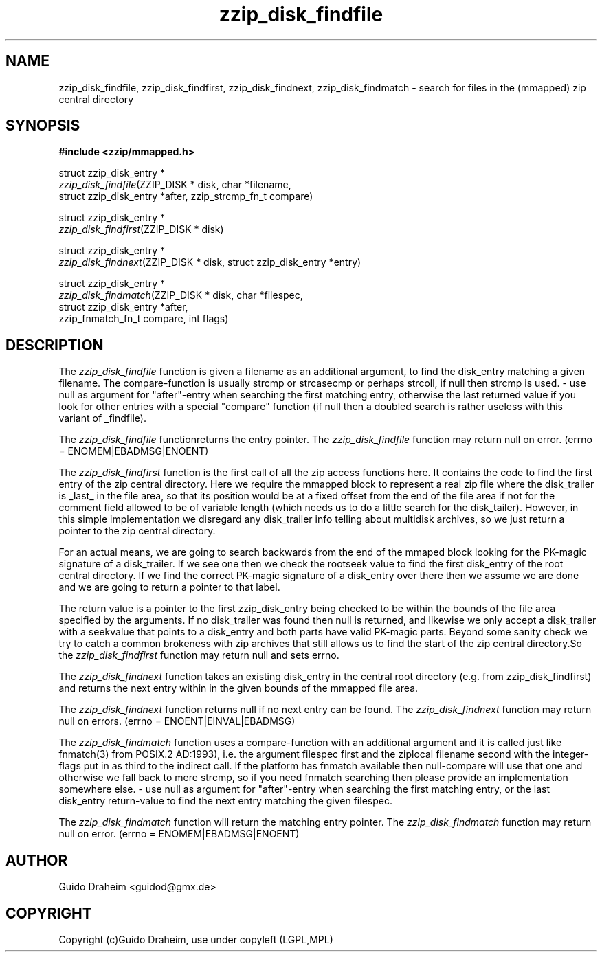 .TH "zzip_disk_findfile" "3" "0\&.13\&.69" "zziplib" "zziplib Function List"
.ie \n(.g .ds Aq \(aq
.el        .ds Aq 
.nh
.ad l
.SH "NAME"
zzip_disk_findfile, zzip_disk_findfirst, zzip_disk_findnext, zzip_disk_findmatch \-  search for files in the (mmapped) zip central directory 
.SH "SYNOPSIS"
.sp
.nf
.B "#include <zzip/mmapped\&.h>"
.B ""
.sp
struct zzip_disk_entry *
\fIzzip_disk_findfile\fR(ZZIP_DISK * disk, char *filename,
                   struct zzip_disk_entry *after, zzip_strcmp_fn_t compare)

struct zzip_disk_entry *
\fIzzip_disk_findfirst\fR(ZZIP_DISK * disk)

struct zzip_disk_entry *
\fIzzip_disk_findnext\fR(ZZIP_DISK * disk, struct zzip_disk_entry *entry)

struct zzip_disk_entry *
\fIzzip_disk_findmatch\fR(ZZIP_DISK * disk, char *filespec,
                    struct zzip_disk_entry *after,
                    zzip_fnmatch_fn_t compare, int flags)


.fi
.sp
.SH "DESCRIPTION"
 The \fIzzip_disk_findfile\fP function is given a filename as an additional argument, to find the disk_entry matching a given filename. The compare-function is usually strcmp or strcasecmp or perhaps strcoll, if null then strcmp is used. - use null as argument for "after"-entry when searching the first matching entry, otherwise the last returned value if you look for other entries with a special "compare" function (if null then a doubled search is rather useless with this variant of _findfile). 
.sp
 The \fIzzip_disk_findfile\fP functionreturns the entry pointer. The \fIzzip_disk_findfile\fP function may return null on error. (errno = ENOMEM|EBADMSG|ENOENT)  
.sp
 The \fIzzip_disk_findfirst\fP function is the first call of all the zip access functions here. It contains the code to find the first entry of the zip central directory. Here we require the mmapped block to represent a real zip file where the disk_trailer is _last_ in the file area, so that its position would be at a fixed offset from the end of the file area if not for the comment field allowed to be of variable length (which needs us to do a little search for the disk_tailer). However, in this simple implementation we disregard any disk_trailer info telling about multidisk archives, so we just return a pointer to the zip central directory. 
.sp
 For an actual means, we are going to search backwards from the end of the mmaped block looking for the PK-magic signature of a disk_trailer. If we see one then we check the rootseek value to find the first disk_entry of the root central directory. If we find the correct PK-magic signature of a disk_entry over there then we assume we are done and we are going to return a pointer to that label. 
.sp
 The return value is a pointer to the first zzip_disk_entry being checked to be within the bounds of the file area specified by the arguments. If no disk_trailer was found then null is returned, and likewise we only accept a disk_trailer with a seekvalue that points to a disk_entry and both parts have valid PK-magic parts. Beyond some sanity check we try to catch a common brokeness with zip archives that still allows us to find the start of the zip central directory.So the \fIzzip_disk_findfirst\fP function may return null and sets errno.  
.sp
 The \fIzzip_disk_findnext\fP function takes an existing disk_entry in the central root directory (e.g. from zzip_disk_findfirst) and returns the next entry within in the given bounds of the mmapped file area. 
.sp
 The \fIzzip_disk_findnext\fP function returns null if no next entry can be found. The \fIzzip_disk_findnext\fP function may return null on errors. (errno = ENOENT|EINVAL|EBADMSG)  
.sp
 The \fIzzip_disk_findmatch\fP function uses a compare-function with an additional argument and it is called just like fnmatch(3) from POSIX.2 AD:1993), i.e. the argument filespec first and the ziplocal filename second with the integer-flags put in as third to the indirect call. If the platform has fnmatch available then null-compare will use that one and otherwise we fall back to mere strcmp, so if you need fnmatch searching then please provide an implementation somewhere else. - use null as argument for "after"-entry when searching the first matching entry, or the last disk_entry return-value to find the next entry matching the given filespec. 
.sp
 The \fIzzip_disk_findmatch\fP function will return the matching entry pointer. The \fIzzip_disk_findmatch\fP function may return null on error. (errno = ENOMEM|EBADMSG|ENOENT)  
.sp
.sp
.SH "AUTHOR"
 Guido Draheim <guidod@gmx.de> 
.sp
.sp
.SH "COPYRIGHT"
 Copyright (c)Guido Draheim, use under copyleft (LGPL,MPL)  
.sp
.sp
